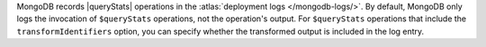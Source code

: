 MongoDB records |queryStats| operations in the :atlas:`deployment logs
</mongodb-logs/>`. By default, MongoDB only logs the invocation of
``$queryStats`` operations, not the operation's output. For
``$queryStats`` operations that include the ``transformIdentifiers``
option, you can specify whether the transformed output is included in
the log entry.
